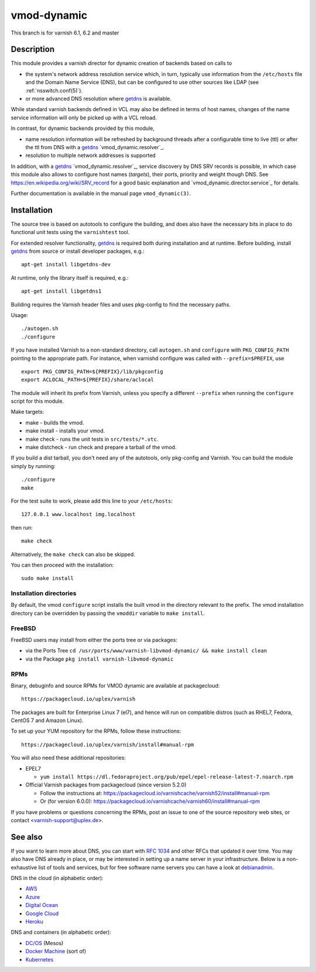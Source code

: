 ============
vmod-dynamic
============

This branch is for varnish 6.1, 6.2 and master

Description
===========

This module provides a varnish director for dynamic creation of
backends based on calls to

* the system's network address resolution service which, in turn,
  typically use information from the ``/etc/hosts`` file and the
  Domain Name Service (DNS), but can be configured to use other
  sources like LDAP (see :ref:`nsswitch.conf(5)`).

* or more advanced DNS resolution where `getdns`_ is available.

While standard varnish backends defined in VCL may also be defined in
terms of host names, changes of the name service information will only
be picked up with a VCL reload.

In contrast, for dynamic backends provided by this module,

* name resolution information will be refreshed by background threads
  after a configurable time to live (ttl) or after the ttl from DNS
  with a `getdns`_ `vmod_dynamic.resolver`_.

* resolution to multiple network addresses is supported

In addition, with a `getdns`_ `vmod_dynamic.resolver`_, service
discovery by DNS SRV records is possible, in which case this module
also allows to configure host names (*targets*), their ports, priority
and weight though DNS. See https://en.wikipedia.org/wiki/SRV_record
for a good basic explanation and `vmod_dynamic.director.service`_ for
details.

Further documentation is available in the manual page ``vmod_dynamic(3)``.

.. _getdns: https://getdnsapi.net/

Installation
============

The source tree is based on autotools to configure the building, and
does also have the necessary bits in place to do functional unit tests
using the ``varnishtest`` tool.

For extended resolver functionality, `getdns`_ is required both during
installation and at runtime. Before building, install `getdns`_ from
source or install developer packages, e.g.::

	apt-get install libgetdns-dev

At runtime, only the library itself is required, e.g.::

	apt-get install libgetdns1

.. getdns: https://getdnsapi.net/

Building requires the Varnish header files and uses pkg-config to find
the necessary paths.

Usage::

 ./autogen.sh
 ./configure

If you have installed Varnish to a non-standard directory, call
``autogen.sh`` and ``configure`` with ``PKG_CONFIG_PATH`` pointing to
the appropriate path. For instance, when varnishd configure was called
with ``--prefix=$PREFIX``, use

::

 export PKG_CONFIG_PATH=${PREFIX}/lib/pkgconfig
 export ACLOCAL_PATH=${PREFIX}/share/aclocal

The module will inherit its prefix from Varnish, unless you specify a
different ``--prefix`` when running the ``configure`` script for this
module.

Make targets:

* make - builds the vmod.
* make install - installs your vmod.
* make check - runs the unit tests in ``src/tests/*.vtc``.
* make distcheck - run check and prepare a tarball of the vmod.

If you build a dist tarball, you don't need any of the autotools, only
pkg-config and Varnish. You can build the module simply by running::

 ./configure
 make

For the test suite to work, please add this line to your ``/etc/hosts``::

	127.0.0.1 www.localhost img.localhost

then run::

	make check

Alternatively, the ``make check`` can also be skipped.

You can then proceed with the installation::

    sudo make install

Installation directories
------------------------

By default, the vmod ``configure`` script installs the built vmod in the
directory relevant to the prefix. The vmod installation directory can be
overridden by passing the ``vmoddir`` variable to ``make install``.

FreeBSD
-------

FreeBSD users may install from either the ports tree or via packages:

* via the Ports Tree
  ``cd /usr/ports/www/varnish-libvmod-dynamic/ && make install clean``

* via the Package
  ``pkg install varnish-libvmod-dynamic``

RPMs
----

Binary, debuginfo and source RPMs for VMOD dynamic are available at
packagecloud::

	https://packagecloud.io/uplex/varnish

The packages are built for Enterprise Linux 7 (el7), and hence will
run on compatible distros (such as RHEL7, Fedora, CentOS 7 and Amazon
Linux).

To set up your YUM repository for the RPMs, follow these instructions::

	https://packagecloud.io/uplex/varnish/install#manual-rpm

You will also need these additional repositories:

* EPEL7

  * ``yum install https://dl.fedoraproject.org/pub/epel/epel-release-latest-7.noarch.rpm``

* Official Varnish packages from packagecloud (since version 5.2.0)

  * Follow the instructions at: https://packagecloud.io/varnishcache/varnish52/install#manual-rpm

  * Or (for version 6.0.0): https://packagecloud.io/varnishcache/varnish60/install#manual-rpm

If you have problems or questions concerning the RPMs, post an issue
to one of the source repository web sites, or contact
<varnish-support@uplex.de>.

See also
========

If you want to learn more about DNS, you can start with `RFC 1034`_ and other
RFCs that updated it over time. You may also have DNS already in place, or may
be interested in setting up a name server in your infrastructure. Below is a
non-exhaustive list of tools and services, but for free software name servers
you can have a look at debianadmin_.

.. _RFC 1034: https://tools.ietf.org/html/rfc1034
.. _debianadmin: http://www.debianadmin.com/open-source-domain-name-systemdns-servers.html

DNS in the cloud (in alphabetic order):

- AWS_
- Azure_
- `Digital Ocean`_
- `Google Cloud`_
- Heroku_

.. _AWS: https://docs.aws.amazon.com/AWSEC2/latest/WindowsGuide/using-instance-addressing.html
.. _Azure: https://azure.microsoft.com/en-us/documentation/articles/dns-overview/
.. _Digital Ocean: https://www.digitalocean.com/community/tutorials/how-to-set-up-a-host-name-with-digitalocean
.. _Google Cloud: https://cloud.google.com/dns/
.. _Heroku: https://devcenter.heroku.com/articles/zerigo_dns

DNS and containers (in alphabetic order):

* `DC/OS`_ (Mesos)
* `Docker Machine`_ (sort of)
* Kubernetes_

.. _DC/OS: https://docs.mesosphere.com/1.7/usage/service-discovery/mesos-dns/
.. _Docker Machine: https://www.npmjs.com/package/docker-machine-dns
.. _Kubernetes: http://kubernetes.io/docs/admin/dns/
